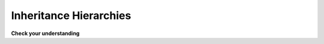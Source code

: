 .. qnum::
   :prefix: 9-5-
   :start: 1
   
.. |CodingEx| image:: ../../_static/codingExercise.png
    :width: 30px
    :align: middle
    :alt: coding exercise
    
    
.. |Exercise| image:: ../../_static/exercise.png
    :width: 35
    :align: middle
    :alt: exercise
    
    
.. |Groupwork| image:: ../../_static/groupwork.png
    :width: 35
    :align: middle
    :alt: groupwork
    
Inheritance Hierarchies
===========================

|Exercise| **Check your understanding**

.. mchoice:: qoo_4
   :answer_a: V
   :answer_b: IV
   :answer_c: I and II
   :answer_d: I and III
   :answer_e: I only
   :correct: b
   :feedback_a: In fact, all of the reasons listed are valid. Subclasses can reuse object methods written for superclasses without code replication, subclasses can be stored in the same array when the array is declared to be of the parent type, and objects of subclasses can passed as arguments of the superclass type. All of which make writing code more streamlined.
   :feedback_b: All of these are valid reasons to use an inheritance hierarchy.
   :feedback_c: III is also valid. In some cases you might want to store objects of subclasses together in a single array declared to be of the parent type, and inheritance allows for this.
   :feedback_d: II is also valid. In some cases a single method is applicable for a number of subclasses, and inheritance allows you to pass objects of the subclasses to the same method if it takes an argument of the parent type, instead of writing individual methods for each subclass.
   :feedback_e: I and III are also valid, in some cases a single method is applicable for a number of subclasses, and inheritance allows you to pass all the subclasses to the same method instead of writing individual methods for each subclass and you might want to store subclasses together in a single array, and inheritance allows for this.
    
    Which of the following reasons for using an inheritance hierarchy are valid?
    I.   Object methods from a superclass can be used in a subclass without rewriting or copying code.
    II.  Objects from subclasses can be passed as arguments to a method that takes an argument of the parent type.
    III. Objects from subclasses can be stored in the same array of the parent type.
    IV.  All of the above
    V.   None of the above